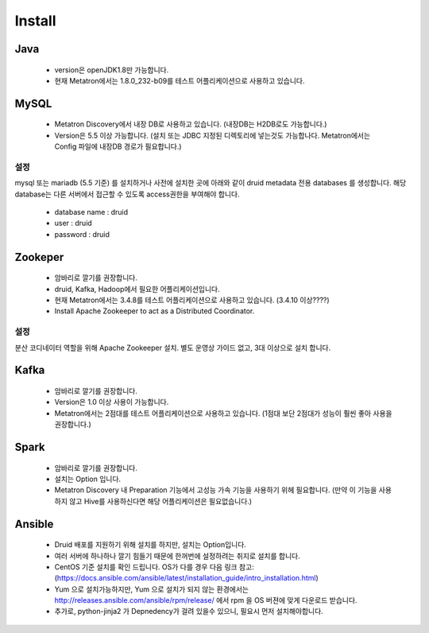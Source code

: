 Install
---------------------------------------------

Java
===================================
    * version은 openJDK1.8만 가능합니다.
    * 현재 Metatron에서는 1.8.0_232-b09를 테스트 어플리케이션으로 사용하고 있습니다.

MySQL
===================================
    * Metatron Discovery에서 내장 DB로 사용하고 있습니다. (내장DB는 H2DB로도 가능합니다.)
    * Version은 5.5 이상 가능합니다. (설치 또는 JDBC 지정된 디렉토리에 넣는것도 가능합나다. Metatron에서는 Config 파일에 내장DB 경로가 필요합니다.)

설정
^^^^^^^^^^^^^^^^^^^^^^^^^^^^^^^^^^^^^^^^^^^^^^^^^^^^^^^^^^^^^^^^
mysql 또는 mariadb (5.5 기준) 를 설치하거나 사전에 설치한 곳에 아래와 같이 druid metadata 전용 databases 를 생성합니다.
해당 database는 다른 서버에서 접근할 수 있도록 access권한을 부여해야 합니다.

    * database name : druid
    * user : druid
    * password : druid

    .. code-block:: jproperties
       :linenos:

        create database druid CHARACTER SET utf8;
        grant all privileges on druid.* TO druid@localhost identified by 'druid';
        grant all privileges on druid.* TO druid@'%' identified by 'druid';
        flush privileges;

Zookeper
===================================
    * 암바리로 깔기를 권장합니다.
    * druid, Kafka, Hadoop에서 필요한 어플리케이션입니다.
    * 현재 Metatron에서는 3.4.8를 테스트 어플리케이션으로 사용하고 있습니다. (3.4.10 이상????)
    * Install Apache Zookeeper to act as a Distributed Coordinator.

설정
^^^^^^^^^^^^^^^^^^^^^^^^^^^^^^^^^^^^^^^^^^^^^^^^^^^^^^^^^^^^^^^^
분산 코디네이터 역할을 위해 Apache Zookeeper 설치. 별도 운영상 가이드 없고, 3대 이상으로 설치 합니다.

    .. code-block:: jproperties
       :linenos:

        curl http://www.gtlib.gatech.edu/pub/apache/zookeeper/zookeeper-3.4.10/zookeeper-3.4.10.tar.gz -o zookeeper-3.4.10.tar.gz
        tar -xzf zookeeper-3.4.10.tar.gz
        cd zookeeper-3.4.10
        cp conf/zoo_sample.cfg conf/zoo.cfg
        ./bin/zkServer.sh start

Kafka
===================================
    * 암바리로 깔기를 권장합니다.
    * Version은 1.0 이상 사용이 가능합니다.
    * Metatron에서는 2점대를 테스트 어플리케이션으로 사용하고 있습니다. (1점대 보단 2점대가 성능이 훨씬 좋아 사용을 권장합니다.)

Spark
===================================
    * 암바리로 깔기를 권장합니다.
    * 설치는 Option 입니다.
    * Metatron Discovery 내 Preparation 기능에서 고성능 가속 기능을 사용하기 위헤 필요합니다. (만약 이 기능을 사용하지 않고 Hive를 사용하신다면 해당 어플리케이션은 필요없습니다.)


Ansible
===================================
    * Druid 배포를 지원하기 위해 설치를 하지만, 설치는 Option입니다.
    * 여러 서버에 하나하나 깔기 힘들기 때문에 한꺼번에 설정하려는 취지로 설치를 합니다.
    * CentOS 기준 설치를 확인 드립니다. OS가 다를 경우 다음 링크 참고:(https://docs.ansible.com/ansible/latest/installation_guide/intro_installation.html)
    * Yum 으로 설치가능하지만, Yum 으로 설치가 되지 않는 환경에서는 http://releases.ansible.com/ansible/rpm/release/ 에서 rpm 을 OS 버젼에 맞게 다운로드 받습니다.
    * 추가로, python-jinja2 가 Depnedency가 걸려 있을수 있으니, 필요시 먼저 설치해야합니다.